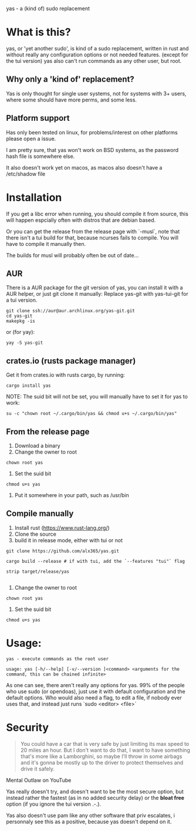 yas - a (kind of) sudo replacement

* What is this?
    yas, or 'yet another sudo', is kind of a sudo replacement, written in rust and without really any configuration options or not needed features. (except for the tui version)
    yas also can't run commands as any other user, but root.

** Why only a 'kind of' replacement?
Yas is only thought for single user systems, not for systems with 3+ users, where some should have more perms, and some less.

** Platform support
Has only been tested on linux, for problems/interest on other platforms please open a issue.

I am pretty sure, that yas won't work on BSD systems, as the password hash file is somewhere else.

It also doesn't work yet on macos, as macos also doesn't have a /etc/shadow file

* Installation

If you get a libc error when running, you should compile it from source, this will happen espcially often with distros that are debian based.

Or you can get the release from the release page with `-musl`, note that there isn't a tui build for that, because ncurses fails to compile. You will have to compile it manually then.

The builds for musl will probably often be out of date...

** AUR

There is a AUR package for the git version of yas, you can install it with a AUR helper, or just git clone it manually:
Replace yas-git with yas-tui-git for a tui version.
#+BEGIN_SRC shell
git clone ssh://aur@aur.archlinux.org/yas-git.git
cd yas-git
makepkg -is
#+END_SRC

or (for yay):

#+BEGIN_SRC
yay -S yas-git
#+END_SRC

** crates.io (rusts package manager)

Get it from crates.io with rusts cargo, by running:

#+BEGIN_SRC shell
cargo install yas
#+END_SRC

NOTE: The suid bit will not be set, you will manually have to set it for yas to work:

#+BEGIN_SRC
su -c "chown root ~/.cargo/bin/yas && chmod u+s ~/.cargo/bin/yas"
#+END_SRC

** From the release page

1. Download a binary
2. Change the owner to root
  
#+BEGIN_SRC
chown root yas
#+END_SRC

3. Set the suid bit

#+BEGIN_SRC
chmod u+s yas
#+END_SRC

4. Put it somewhere in your path, such as /usr/bin
** Compile manually
1. Install rust (https://www.rust-lang.org/)
2. Clone the source
3. build it in release mode, either with tui or not

#+BEGIN_SRC
git clone https://github.com/alx365/yas.git

cargo build --release # if with tui, add the `--features "tui"` flag

strip target/release/yas

#+END_SRC

4. Change the owner to root

#+BEGIN_SRC
chown root yas
#+END_SRC

5. Set the suid bit

#+BEGIN_SRC
chmod u+s yas
#+END_SRC

* Usage:
    #+BEGIN_SRC
    yas - execute commands as the root user

    usage: yas [-h/--help] [-v/--version ]<command> <arguments for the command, this can be chained infinite>
    #+END_SRC
    As one can see, there aren't really any options for yas.
    99% of the people who use sudo (or opendoas), just use it with default configuration and the default options.
    Who would also need a flag, to edit a file, if nobody ever uses that, and instead just runs `sudo <editor> <file>`

* Security
    #+BEGIN_QUOTE
    You could have a car that is very safe by just limiting its
    max speed to 20 miles an hour. But I don't want to do that, I want to have
    something that's more like a Lamborghini, so maybe I'll throw in some airbags and
    it's gonna be mostly up to the driver to protect themselves and drive it safely.
    #+END_QUOTE
    Mental Outlaw on YouTube

   Yas really doesn't try, and doesn't want to be the most secure option, but instead rather the fastest (as in no added security delay) or the *bloat free* option (if you ignore the tui version .-.).

   Yas also doesn't use pam like any other software that priv escalates, i personnaly see this as a positive, because yas doesn't depend on it.
